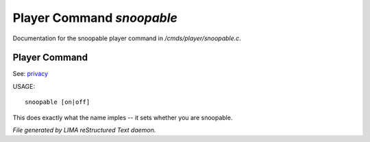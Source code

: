 ***************************
Player Command *snoopable*
***************************

Documentation for the snoopable player command in */cmds/player/snoopable.c*.

Player Command
==============

See: `privacy <../ingame/privacy.html>`_ 

USAGE::

	 snoopable [on|off]

This does exactly what the name imples -- it sets whether you are snoopable.



*File generated by LIMA reStructured Text daemon.*
